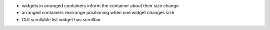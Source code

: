 
* widgets in arranged containers inform the container about their size change

* arranged containers rearrange positioning when one widget changes size

* GUI scrollable list widget has scrollbar

